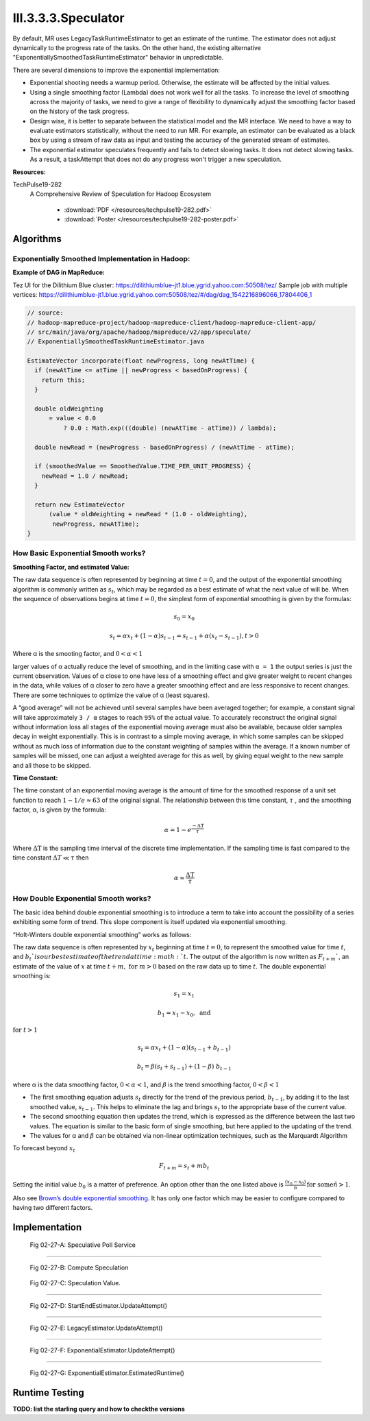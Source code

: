 ..  _hadoop_team_yarn_speculator:

III.3.3.3.Speculator
====================


By default, MR uses LegacyTaskRuntimeEstimator to get an estimate of the runtime.  The estimator does not adjust dynamically to the progress rate of the tasks. On the other hand, the existing alternative "ExponentiallySmoothedTaskRuntimeEstimator" behavior in unpredictable.



There are several dimensions to improve the exponential implementation:

- Exponential shooting needs a warmup period. Otherwise, the estimate will be affected by the initial values.
- Using a single smoothing factor (Lambda) does not work well for all the tasks. To increase the level of smoothing across the majority of tasks, we need to give a range of flexibility to dynamically adjust the smoothing factor based on the history of the task progress.
- Design wise, it is better to separate between the statistical model and the MR interface. We need to have a way to evaluate estimators statistically, without the need to run MR. For example, an estimator can be evaluated as a black box by using a stream of raw data as input and testing the accuracy of the generated stream of estimates.
- The exponential estimator speculates frequently and fails to detect slowing tasks. It does not detect slowing tasks. As a result, a taskAttempt that does not do any progress won't trigger a new speculation.

**Resources:**

TechPulse19-282
  A Comprehensive Review of Speculation for Hadoop Ecosystem

   - :download:`PDF  </resources/techpulse19-282.pdf>`
   - :download:`Poster  </resources/techpulse19-282-poster.pdf>`

..  _hadoop_team_yarn_algorithms:

Algorithms
----------

Exponentially Smoothed Implementation in Hadoop:
~~~~~~~~~~~~~~~~~~~~~~~~~~~~~~~~~~~~~~~~~~~~~~~~

**Example of DAG in MapReduce:**

Tez UI for the Dilithium Blue cluster:
https://dilithiumblue-jt1.blue.ygrid.yahoo.com:50508/tez/ Sample job
with multiple vertices:
https://dilithiumblue-jt1.blue.ygrid.yahoo.com:50508/tez/#/dag/dag_1542216896066_17804406_1

.. code-block:: java

   // source:
   // hadoop-mapreduce-project/hadoop-mapreduce-client/hadoop-mapreduce-client-app/
   // src/main/java/org/apache/hadoop/mapreduce/v2/app/speculate/
   // ExponentiallySmoothedTaskRuntimeEstimator.java

   EstimateVector incorporate(float newProgress, long newAtTime) {
     if (newAtTime <= atTime || newProgress < basedOnProgress) {
       return this;
     }

     double oldWeighting
         = value < 0.0
             ? 0.0 : Math.exp(((double) (newAtTime - atTime)) / lambda);

     double newRead = (newProgress - basedOnProgress) / (newAtTime - atTime);

     if (smoothedValue == SmoothedValue.TIME_PER_UNIT_PROGRESS) {
       newRead = 1.0 / newRead;
     }

     return new EstimateVector
         (value * oldWeighting + newRead * (1.0 - oldWeighting),
          newProgress, newAtTime);
   }

How Basic Exponential Smooth works?
~~~~~~~~~~~~~~~~~~~~~~~~~~~~~~~~~~~

**Smoothing Factor, and estimated Value:**

The raw data sequence is often represented by beginning at time
:math:`t = 0`, and the output of the exponential smoothing algorithm is
commonly written as :math:`s_t`, which may be regarded as a best estimate of what
the next value of will be. When the sequence of observations begins at
time :math:`t = 0`, the simplest form of exponential smoothing is given by the
formulas:

.. math::

  s_0 = x_0

.. math::

  s_t = \alpha x_t + (1 - \alpha) s_{t-1} = s_{t-1} + \alpha (x_t - s_{t-1}), t > 0

Where α is the smooting factor, and :math:`0 < \alpha < 1`

larger values of α actually reduce the level of smoothing, and in the
limiting case with ``α = 1`` the output series is just the current
observation. Values of α close to one have less of a smoothing effect
and give greater weight to recent changes in the data, while values of α
closer to zero have a greater smoothing effect and are less responsive
to recent changes. There are some techniques to optimize the value of α
(least squares).

A “good average” will not be achieved until several samples have been
averaged together; for example, a constant signal will take
approximately ``3 / α`` stages to reach ``95%`` of the actual value. To
accurately reconstruct the original signal without information loss all
stages of the exponential moving average must also be available, because
older samples decay in weight exponentially. This is in contrast to a
simple moving average, in which some samples can be skipped without as
much loss of information due to the constant weighting of samples within
the average. If a known number of samples will be missed, one can adjust
a weighted average for this as well, by giving equal weight to the new
sample and all those to be skipped.

**Time Constant:**

The time constant of an exponential moving average is the amount of time
for the smoothed response of a unit set function to reach :math:`1 - 1/e \approx 63` of the
original signal. The relationship between this time constant, :math:`\tau` , and the
smoothing factor, α, is given by the formula:

.. math::

  \alpha = 1 - e^{\frac{-\Delta\text{T}}{\tau}}

Where :math:`\Delta\text{T}` is the sampling time interval of the discrete time implementation.
If the sampling time is fast compared to the time constant :math:`\Delta T \ll \tau` then

.. math::

  \alpha \approx \frac{\Delta\text{T}}{\tau}

How Double Exponential Smooth works?
~~~~~~~~~~~~~~~~~~~~~~~~~~~~~~~~~~~~

The basic idea behind double exponential smoothing is to introduce a
term to take into account the possibility of a series exhibiting some
form of trend. This slope component is itself updated via exponential
smoothing.

“Holt-Winters double exponential smoothing” works as follows:

The raw data sequence is often represented by :math:`x_t` beginning at time :math:`t=0`, to
represent the smoothed value for time :math:`t`, and :math:`b_t`is our best estimate of the
trend at time :math:`t`. The output of the algorithm is now written as :math:`F_{t+m}``, an
estimate of the value of :math:`x` at time :math:`t+m, \ \text{for} \ m > 0` based on the raw data up
to time :math:`t`. The double exponential smoothing is:

  .. math::

    s_1 = x_1

    b_1 = x_1 - x_0,\ \text{and}

:math:`\text{for}\ t > 1`

  .. math::

    s_t = \alpha x_t + (1-\alpha)(s_{t-1} + b_{t-1})

    b_t = \beta (s_t + s_{t-1}) + (1-\beta)\;b_{t-1}

where α is the data smoothing factor, :math:`0 < \alpha < 1`, and :math:`\beta` is the trend smoothing
factor, :math:`0 < \beta < 1`

-  The first smoothing equation adjusts :math:`s_t` directly for the trend of the
   previous period, :math:`b_{t-1}`, by adding it to the last smoothed value, :math:`s_{t-1}`. This
   helps to eliminate the lag and brings :math:`s_t` to the appropriate base of the
   current value.
-  The second smoothing equation then updates the trend, which is
   expressed as the difference between the last two values. The equation
   is similar to the basic form of single smoothing, but here applied to
   the updating of the trend.
-  The values for α and :math:`\beta` can be obtained via non-linear optimization
   techniques, such as the Marquardt Algorithm

To forecast beyond :math:`x_t`

.. math::
  F_{t+m} = s_t + mb_t

Setting the initial value :math:`b_0` is a matter of preference. An option other
than the one listed above is :math:`\frac{(x_n - x_0)}{n}\, \text{for some}\ n > 1`.

Also see `Brown’s double exponential
smoothing <http://www.spiderfinancial.com/support/documentation/numxl/reference-manual/smoothing/lesmth>`_.
It has only one factor which may be easier to configure compared to
having two different factors.


..  _hadoop_team_yarn_speculator_implementation:

Implementation
--------------


.. figure:: /images/speculator/speculator-chart-service.jpg
   :alt:  Fig 02-27-A: Speculative Poll Service

   Fig 02-27-A: Speculative Poll Service

----------

.. figure:: /images/speculator/speculator-chart-computeSpeculations.jpg
   :alt:  Fig 02-27-B: Compute Speculation

   Fig 02-27-B: Compute Speculation

.. figure:: /images/speculator/speculator-chart-speculationValue.jpg
   :alt:  Fig 02-27-C: Speculation Value

   Fig 02-27-C: Speculation Value.

----------

.. figure:: /images/speculator/speculator-chart-startEnd-updateAttempt.jpg
   :alt:  Fig 02-27-D: StartEndEstimator.UpdateAttempt()

   Fig 02-27-D: StartEndEstimator.UpdateAttempt()

----------

.. figure::  /images/speculator/speculator-chart-legacy-updateAttempt.jpg
   :alt:  Fig 02-27-E: LegacyEstimator.UpdateAttempt()

   Fig 02-27-E: LegacyEstimator.UpdateAttempt()

----------

.. figure:: /images/speculator/speculator-chart-exponential-updateAttempt.jpg
   :alt:  Fig 02-27-F: ExponentialEstimator.UpdateAttempt()

   Fig 02-27-F: ExponentialEstimator.UpdateAttempt()

----------

.. figure:: /images/speculator/speculator-chart-exponential-estimatedruntime.jpg
   :alt:  Fig 02-27-G: ExponentialEstimator.EstimatedRuntime()

   Fig 02-27-G: ExponentialEstimator.EstimatedRuntime()


..  _speculator_runtime_testing:

Runtime Testing
---------------

**TODO: list the starling query and how to checkthe versions**
